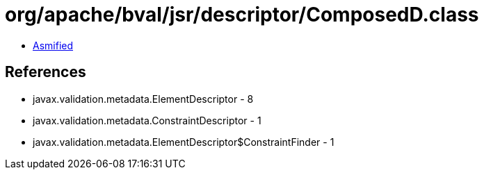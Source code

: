= org/apache/bval/jsr/descriptor/ComposedD.class

 - link:ComposedD-asmified.java[Asmified]

== References

 - javax.validation.metadata.ElementDescriptor - 8
 - javax.validation.metadata.ConstraintDescriptor - 1
 - javax.validation.metadata.ElementDescriptor$ConstraintFinder - 1
